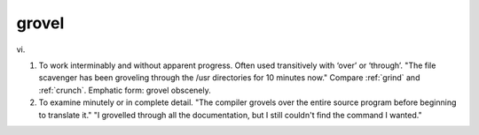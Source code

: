 .. _grovel:

============================================================
grovel
============================================================

vi\.

1.
   To work interminably and without apparent progress.
   Often used transitively with ‘over’ or ‘through’.
   "The file scavenger has been groveling through the /usr directories for 10 minutes now."
   Compare :ref:`grind` and :ref:`crunch`\.
   Emphatic form: grovel obscenely.

2.
   To examine minutely or in complete detail.
   "The compiler grovels over the entire source program before beginning to translate it."
   "I grovelled through all the documentation, but I still couldn't find the command I wanted."

